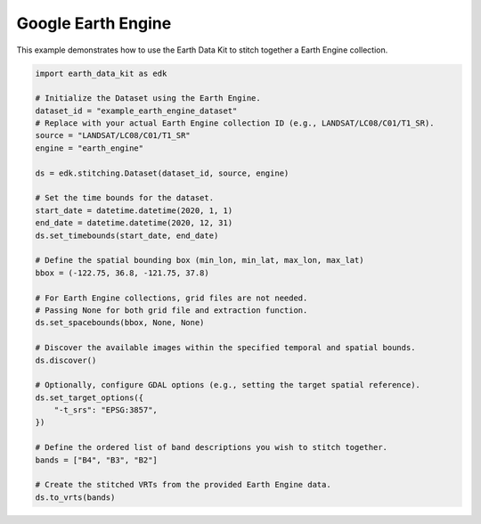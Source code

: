 Google Earth Engine
===================

This example demonstrates how to use the Earth Data Kit to stitch together a Earth Engine collection.


.. code-block:: python

    import earth_data_kit as edk

    # Initialize the Dataset using the Earth Engine.
    dataset_id = "example_earth_engine_dataset"
    # Replace with your actual Earth Engine collection ID (e.g., LANDSAT/LC08/C01/T1_SR).
    source = "LANDSAT/LC08/C01/T1_SR"
    engine = "earth_engine"

    ds = edk.stitching.Dataset(dataset_id, source, engine)

    # Set the time bounds for the dataset.
    start_date = datetime.datetime(2020, 1, 1)
    end_date = datetime.datetime(2020, 12, 31)
    ds.set_timebounds(start_date, end_date)

    # Define the spatial bounding box (min_lon, min_lat, max_lon, max_lat)
    bbox = (-122.75, 36.8, -121.75, 37.8)

    # For Earth Engine collections, grid files are not needed.
    # Passing None for both grid file and extraction function.
    ds.set_spacebounds(bbox, None, None)

    # Discover the available images within the specified temporal and spatial bounds.
    ds.discover()

    # Optionally, configure GDAL options (e.g., setting the target spatial reference).
    ds.set_target_options({
        "-t_srs": "EPSG:3857",
    })

    # Define the ordered list of band descriptions you wish to stitch together.
    bands = ["B4", "B3", "B2"]

    # Create the stitched VRTs from the provided Earth Engine data.
    ds.to_vrts(bands)